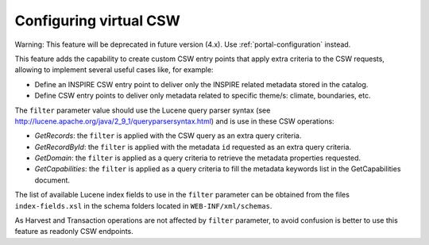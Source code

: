 .. _virtual-csw-configuration:


Configuring virtual CSW
#######################

Warning: This feature will be deprecated in future version (4.x). Use :ref:`portal-configuration` instead.


This feature adds the capability to create custom CSW entry points that apply extra criteria to the CSW requests, allowing to implement several useful cases like, for example:

* Define an INSPIRE CSW entry point to deliver only the INSPIRE related metadata stored in the catalog.
* Define CSW entry points to deliver only metadata related to specific theme/s: climate, boundaries, etc.


The ``filter`` parameter value should use the Lucene query parser syntax (see http://lucene.apache.org/java/2_9_1/queryparsersyntax.html) and is use in these CSW operations:

* *GetRecords*: the ``filter`` is applied with the CSW query as an extra query criteria.
* *GetRecordById*: the ``filter`` is applied with the metadata ``id`` requested as an extra query criteria.
* *GetDomain*: the ``filter`` is applied as a query criteria to retrieve the metadata properties requested.
* *GetCapabilities*: the ``filter`` is applied as a query criteria to fill the metadata keywords list in the GetCapabilities document.

The list of available Lucene index fields to use in the ``filter`` parameter can be obtained from the files ``index-fields.xsl`` in the schema folders located in ``WEB-INF/xml/schemas``.

As Harvest and Transaction operations are not affected by ``filter`` parameter, to avoid confusion is better to use this feature as readonly CSW endpoints.
